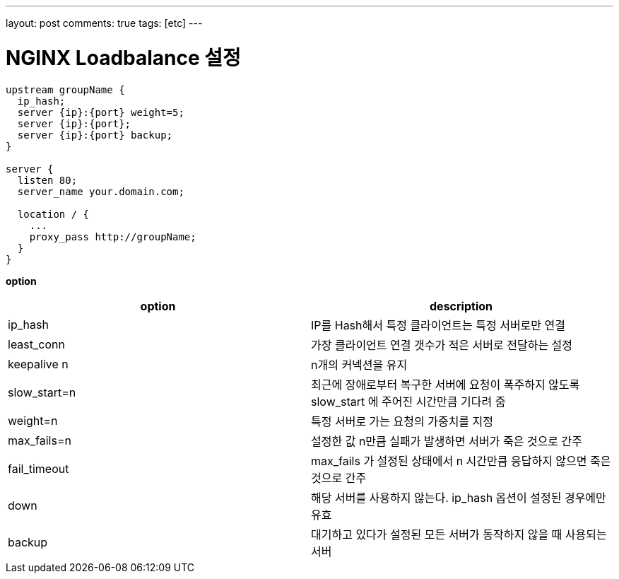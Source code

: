 ---
layout: post
comments: true
tags: [etc]
---

= NGINX Loadbalance 설정

[source,bash]
----
upstream groupName {
  ip_hash;
  server {ip}:{port} weight=5;
  server {ip}:{port};
  server {ip}:{port} backup;
}

server {
  listen 80;
  server_name your.domain.com;

  location / {
    ...
    proxy_pass http://groupName;
  }
}
----

*option*

|===
|option |description

|ip_hash |IP를 Hash해서 특정 클라이언트는 특정 서버로만 연결
|least_conn |가장 클라이언트 연결 갯수가 적은 서버로 전달하는 설정
|keepalive n |n개의 커넥션을 유지
|slow_start=n |최근에 장애로부터 복구한 서버에 요청이 폭주하지 않도록 slow_start 에 주어진 시간만큼 기다려 줌
|weight=n |특정 서버로 가는 요청의 가중치를 지정
|max_fails=n |설정한 값 n만큼 실패가 발생하면 서버가 죽은 것으로 간주
|fail_timeout |max_fails 가 설정된 상태에서 n 시간만큼 응답하지 않으면 죽은 것으로 간주
|down |해당 서버를 사용하지 않는다. ip_hash 옵션이 설정된 경우에만 유효
|backup |대기하고 있다가 설정된 모든 서버가 동작하지 않을 때 사용되는 서버
|===
